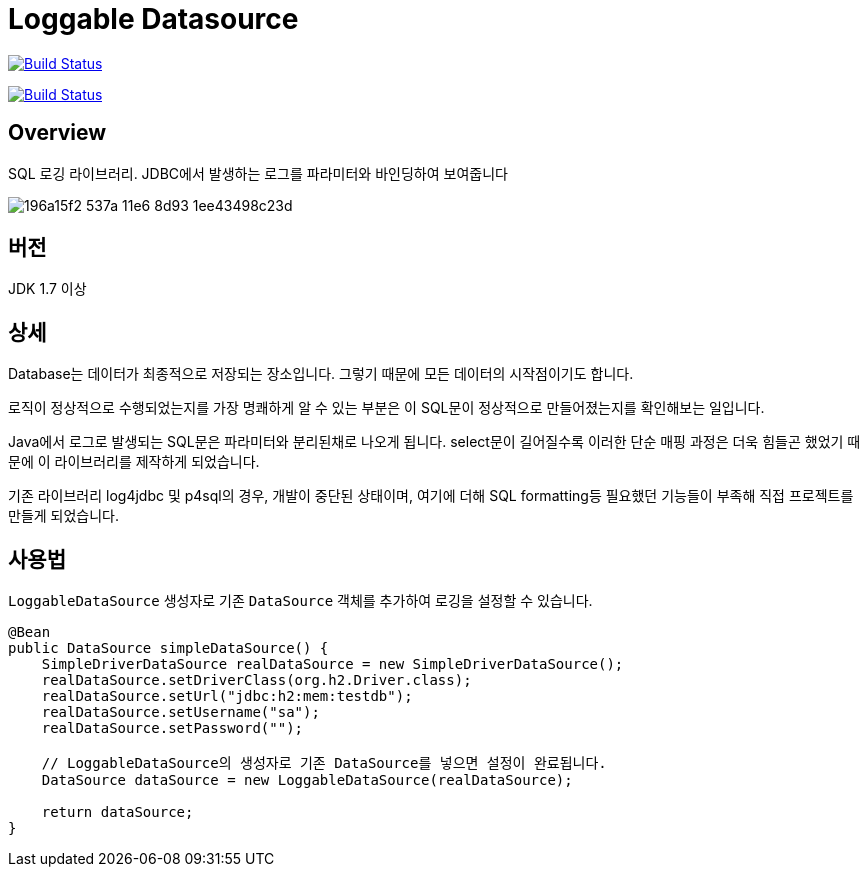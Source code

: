 = Loggable Datasource

image:https://travis-ci.org/JAVACAFE-STUDY/logjdbc.svg?branch=develop["Build Status", link="https://travis-ci.org/JAVACAFE-STUDY/logjdbc"]

image:https://travis-ci.org/JAVACAFE-STUDY/logjdbc.svg?branch=master["Build Status", link="https://travis-ci.org/JAVACAFE-STUDY/logjdbc"]

== Overview

SQL 로깅 라이브러리. JDBC에서 발생하는 로그를 파라미터와 바인딩하여 보여줍니다

image::https://cloud.githubusercontent.com/assets/3116341/17138215/196a15f2-537a-11e6-8d93-1ee43498c23d.png[]

== 버전

JDK 1.7 이상

== 상세

Database는 데이터가 최종적으로 저장되는 장소입니다. 그렇기 때문에 모든 데이터의 시작점이기도 합니다.

로직이 정상적으로 수행되었는지를 가장 명쾌하게 알 수 있는 부분은 이 SQL문이 정상적으로 만들어졌는지를 확인해보는 일입니다.

Java에서 로그로 발생되는 SQL문은 파라미터와 분리된채로 나오게 됩니다.
select문이 길어질수록 이러한 단순 매핑 과정은 더욱 힘들곤 했었기 때문에 이 라이브러리를 제작하게 되었습니다.

기존 라이브러리 log4jdbc 및 p4sql의 경우, 개발이 중단된 상태이며, 여기에 더해 SQL formatting등 필요했던 기능들이 부족해 직접 프로젝트를 만들게 되었습니다.

== 사용법

`LoggableDataSource` 생성자로 기존 `DataSource` 객체를 추가하여 로깅을 설정할 수 있습니다.

[source, java]
----
@Bean
public DataSource simpleDataSource() {
    SimpleDriverDataSource realDataSource = new SimpleDriverDataSource();
    realDataSource.setDriverClass(org.h2.Driver.class);
    realDataSource.setUrl("jdbc:h2:mem:testdb");
    realDataSource.setUsername("sa");
    realDataSource.setPassword("");

    // LoggableDataSource의 생성자로 기존 DataSource를 넣으면 설정이 완료됩니다.
    DataSource dataSource = new LoggableDataSource(realDataSource);

    return dataSource;
}
----


